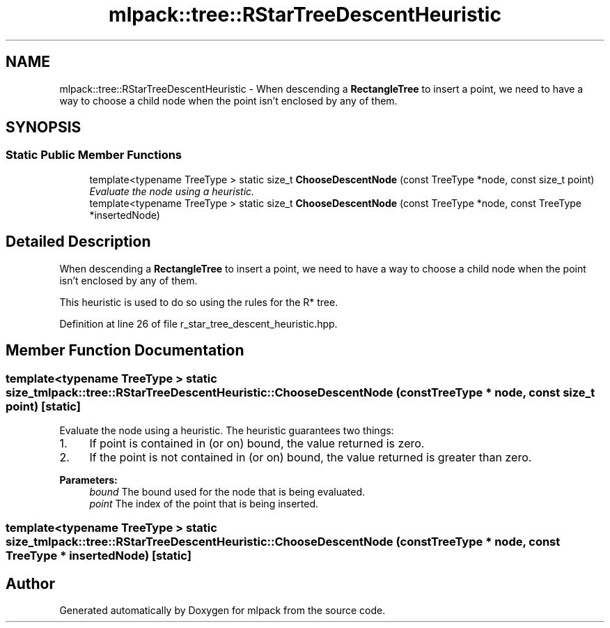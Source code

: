 .TH "mlpack::tree::RStarTreeDescentHeuristic" 3 "Sat Mar 25 2017" "Version master" "mlpack" \" -*- nroff -*-
.ad l
.nh
.SH NAME
mlpack::tree::RStarTreeDescentHeuristic \- When descending a \fBRectangleTree\fP to insert a point, we need to have a way to choose a child node when the point isn't enclosed by any of them\&.  

.SH SYNOPSIS
.br
.PP
.SS "Static Public Member Functions"

.in +1c
.ti -1c
.RI "template<typename TreeType > static size_t \fBChooseDescentNode\fP (const TreeType *node, const size_t point)"
.br
.RI "\fIEvaluate the node using a heuristic\&. \fP"
.ti -1c
.RI "template<typename TreeType > static size_t \fBChooseDescentNode\fP (const TreeType *node, const TreeType *insertedNode)"
.br
.in -1c
.SH "Detailed Description"
.PP 
When descending a \fBRectangleTree\fP to insert a point, we need to have a way to choose a child node when the point isn't enclosed by any of them\&. 

This heuristic is used to do so using the rules for the R* tree\&. 
.PP
Definition at line 26 of file r_star_tree_descent_heuristic\&.hpp\&.
.SH "Member Function Documentation"
.PP 
.SS "template<typename TreeType > static size_t mlpack::tree::RStarTreeDescentHeuristic::ChooseDescentNode (const TreeType * node, const size_t point)\fC [static]\fP"

.PP
Evaluate the node using a heuristic\&. The heuristic guarantees two things:
.PP
.IP "1." 4
If point is contained in (or on) bound, the value returned is zero\&.
.IP "2." 4
If the point is not contained in (or on) bound, the value returned is greater than zero\&.
.PP
.PP
\fBParameters:\fP
.RS 4
\fIbound\fP The bound used for the node that is being evaluated\&. 
.br
\fIpoint\fP The index of the point that is being inserted\&. 
.RE
.PP

.SS "template<typename TreeType > static size_t mlpack::tree::RStarTreeDescentHeuristic::ChooseDescentNode (const TreeType * node, const TreeType * insertedNode)\fC [static]\fP"


.SH "Author"
.PP 
Generated automatically by Doxygen for mlpack from the source code\&.
